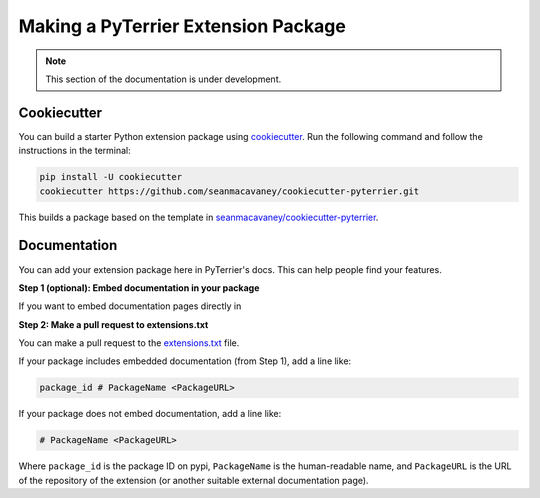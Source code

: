 Making a PyTerrier Extension Package
=====================================================

.. note::

   This section of the documentation is under development.

Cookiecutter
-----------------------------------------------------

You can build a starter Python extension package using `cookiecutter <https://github.com/cookiecutter/cookiecutter>`_.
Run the following command and follow the instructions in the terminal:

.. code-block::

   pip install -U cookiecutter
   cookiecutter https://github.com/seanmacavaney/cookiecutter-pyterrier.git

This builds a package based on the template in `seanmacavaney/cookiecutter-pyterrier <https://github.com/seanmacavaney/cookiecutter-pyterrier>`_.

Documentation
-----------------------------------------------------

You can add your extension package here in PyTerrier's docs. This can help people find your features.

**Step 1 (optional): Embed documentation in your package**

If you want to embed documentation pages directly in 

**Step 2: Make a pull request to extensions.txt**

You can make a pull request to the `extensions.txt <https://github.com/terrier-org/pyterrier/blob/master/docs/extensions.txt>`_ file.

If your package includes embedded documentation (from Step 1), add a line like:

.. code-block::

   package_id # PackageName <PackageURL>

If your package does not embed documentation, add a line like:

.. code-block::

   # PackageName <PackageURL>


Where ``package_id`` is the package ID on pypi, ``PackageName`` is the human-readable name, and ``PackageURL`` is the URL of the repository
of the extension (or another suitable external documentation page).
